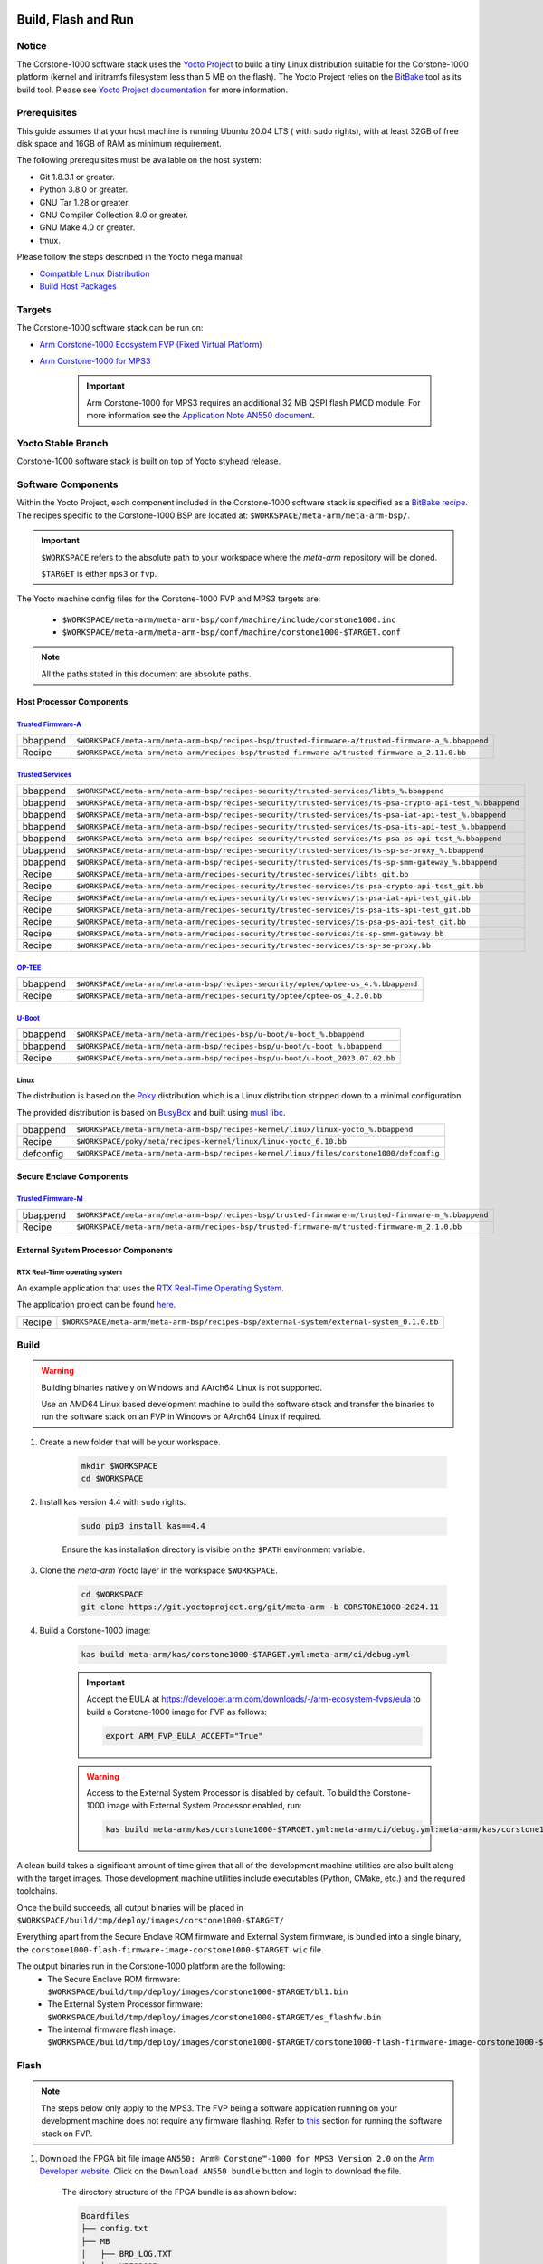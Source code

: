 ..
 # Copyright (c) 2022-2024, Arm Limited.
 #
 # SPDX-License-Identifier: MIT

####################
Build, Flash and Run
####################

Notice
------
The Corstone-1000 software stack uses the `Yocto Project <https://www.yoctoproject.org/>`__ to build
a tiny Linux distribution suitable for the Corstone-1000 platform (kernel and initramfs filesystem less than 5 MB on the flash).
The Yocto Project relies on the `BitBake <https://docs.yoctoproject.org/bitbake.html#bitbake-documentation>`__
tool as its build tool. Please see `Yocto Project documentation <https://docs.yoctoproject.org/>`__
for more information.

Prerequisites
-------------

This guide assumes that your host machine is running Ubuntu 20.04 LTS ( with ``sudo`` rights), with at least
32GB of free disk space and 16GB of RAM as minimum requirement.

The following prerequisites must be available on the host system:

- Git 1.8.3.1 or greater.
- Python 3.8.0 or greater.
- GNU Tar 1.28 or greater.
- GNU Compiler Collection 8.0 or greater.
- GNU Make 4.0 or greater.
- tmux.

Please follow the steps described in the Yocto mega manual:

- `Compatible Linux Distribution <https://docs.yoctoproject.org/singleindex.html#compatible-linux-distribution>`__
- `Build Host Packages <https://docs.yoctoproject.org/singleindex.html#build-host-packages>`__

Targets
-------
The Corstone-1000 software stack can be run on:

- `Arm Corstone-1000 Ecosystem FVP (Fixed Virtual Platform) <https://developer.arm.com/downloads/-/arm-ecosystem-fvps>`__
- `Arm Corstone-1000 for MPS3 <https://developer.arm.com/documentation/dai0550/latest/>`__

    .. important::

        Arm Corstone-1000 for MPS3 requires an additional 32 MB QSPI flash PMOD module. For more information see the `Application Note AN550 document <https://developer.arm.com/documentation/dai0550/latest/>`__.


Yocto Stable Branch
-------------------

Corstone-1000 software stack is built on top of Yocto styhead release.

Software Components
-------------------
Within the Yocto Project, each component included in the Corstone-1000 software stack is specified as
a `BitBake recipe <https://docs.yoctoproject.org/bitbake/2.2/bitbake-user-manual/bitbake-user-manual-intro.html#recipes>`__.
The recipes specific to the Corstone-1000 BSP are located at:
``$WORKSPACE/meta-arm/meta-arm-bsp/``.

.. important::

    ``$WORKSPACE`` refers to the absolute path to your workspace where the `meta-arm` repository will be cloned.

    ``$TARGET`` is either ``mps3`` or ``fvp``.

The Yocto machine config files for the Corstone-1000 FVP and MPS3 targets are:

 - ``$WORKSPACE/meta-arm/meta-arm-bsp/conf/machine/include/corstone1000.inc``
 - ``$WORKSPACE/meta-arm/meta-arm-bsp/conf/machine/corstone1000-$TARGET.conf``

.. note::

    All the paths stated in this document are absolute paths.

*************************
Host Processor Components
*************************

`Trusted Firmware-A <https://git.trustedfirmware.org/TF-A/trusted-firmware-a.git>`__
====================================================================================

+----------+-----------------------------------------------------------------------------------------------------+
| bbappend | ``$WORKSPACE/meta-arm/meta-arm-bsp/recipes-bsp/trusted-firmware-a/trusted-firmware-a_%.bbappend``   |
+----------+-----------------------------------------------------------------------------------------------------+
| Recipe   | ``$WORKSPACE/meta-arm/meta-arm/recipes-bsp/trusted-firmware-a/trusted-firmware-a_2.11.0.bb``        |
+----------+-----------------------------------------------------------------------------------------------------+

`Trusted Services <https://trusted-services.readthedocs.io/en/latest/index.html>`__
====================================================================================

+----------+-----------------------------------------------------------------------------------------------------------+
| bbappend | ``$WORKSPACE/meta-arm/meta-arm-bsp/recipes-security/trusted-services/libts_%.bbappend``                   |
+----------+-----------------------------------------------------------------------------------------------------------+
| bbappend | ``$WORKSPACE/meta-arm/meta-arm-bsp/recipes-security/trusted-services/ts-psa-crypto-api-test_%.bbappend``  |
+----------+-----------------------------------------------------------------------------------------------------------+
| bbappend | ``$WORKSPACE/meta-arm/meta-arm-bsp/recipes-security/trusted-services/ts-psa-iat-api-test_%.bbappend``     |
+----------+-----------------------------------------------------------------------------------------------------------+
| bbappend | ``$WORKSPACE/meta-arm/meta-arm-bsp/recipes-security/trusted-services/ts-psa-its-api-test_%.bbappend``     |
+----------+-----------------------------------------------------------------------------------------------------------+
| bbappend | ``$WORKSPACE/meta-arm/meta-arm-bsp/recipes-security/trusted-services/ts-psa-ps-api-test_%.bbappend``      |
+----------+-----------------------------------------------------------------------------------------------------------+
| bbappend | ``$WORKSPACE/meta-arm/meta-arm-bsp/recipes-security/trusted-services/ts-sp-se-proxy_%.bbappend``          |
+----------+-----------------------------------------------------------------------------------------------------------+
| bbappend | ``$WORKSPACE/meta-arm/meta-arm-bsp/recipes-security/trusted-services/ts-sp-smm-gateway_%.bbappend``       |
+----------+-----------------------------------------------------------------------------------------------------------+
| Recipe   | ``$WORKSPACE/meta-arm/meta-arm/recipes-security/trusted-services/libts_git.bb``                           |
+----------+-----------------------------------------------------------------------------------------------------------+
| Recipe   | ``$WORKSPACE/meta-arm/meta-arm/recipes-security/trusted-services/ts-psa-crypto-api-test_git.bb``          |
+----------+-----------------------------------------------------------------------------------------------------------+
| Recipe   | ``$WORKSPACE/meta-arm/meta-arm/recipes-security/trusted-services/ts-psa-iat-api-test_git.bb``             |
+----------+-----------------------------------------------------------------------------------------------------------+
| Recipe   | ``$WORKSPACE/meta-arm/meta-arm/recipes-security/trusted-services/ts-psa-its-api-test_git.bb``             |
+----------+-----------------------------------------------------------------------------------------------------------+
| Recipe   | ``$WORKSPACE/meta-arm/meta-arm/recipes-security/trusted-services/ts-psa-ps-api-test_git.bb``              |
+----------+-----------------------------------------------------------------------------------------------------------+
| Recipe   | ``$WORKSPACE/meta-arm/meta-arm/recipes-security/trusted-services/ts-sp-smm-gateway.bb``                   |
+----------+-----------------------------------------------------------------------------------------------------------+
| Recipe   | ``$WORKSPACE/meta-arm/meta-arm/recipes-security/trusted-services/ts-sp-se-proxy.bb``                      |
+----------+-----------------------------------------------------------------------------------------------------------+

`OP-TEE <https://git.trustedfirmware.org/OP-TEE/optee_os.git>`__
================================================================

+----------+----------------------------------------------------------------------------------------+
| bbappend | ``$WORKSPACE/meta-arm/meta-arm-bsp/recipes-security/optee/optee-os_4.%.bbappend``      |
+----------+----------------------------------------------------------------------------------------+
| Recipe   | ``$WORKSPACE/meta-arm/meta-arm/recipes-security/optee/optee-os_4.2.0.bb``              |
+----------+----------------------------------------------------------------------------------------+

`U-Boot <https://github.com/u-boot/u-boot.git>`__
=================================================

+----------+--------------------------------------------------------------------------------+
| bbappend | ``$WORKSPACE/meta-arm/meta-arm/recipes-bsp/u-boot/u-boot_%.bbappend``          |
+----------+--------------------------------------------------------------------------------+
| bbappend | ``$WORKSPACE/meta-arm/meta-arm-bsp/recipes-bsp/u-boot/u-boot_%.bbappend``      |
+----------+--------------------------------------------------------------------------------+
| Recipe   | ``$WORKSPACE/meta-arm/meta-arm-bsp/recipes-bsp/u-boot/u-boot_2023.07.02.bb``   |
+----------+--------------------------------------------------------------------------------+

Linux
=====
The distribution is based on the `Poky <https://docs.yoctoproject.org/ref-manual/terms.html#term-Poky>`__
distribution which is a Linux distribution stripped down to a minimal configuration.

The provided distribution is based on `BusyBox <https://www.busybox.net/>`__ and built using `musl libc <https://musl.libc.org/>`__.

+-----------+----------------------------------------------------------------------------------------------+
| bbappend  | ``$WORKSPACE/meta-arm/meta-arm-bsp/recipes-kernel/linux/linux-yocto_%.bbappend``             |
+-----------+----------------------------------------------------------------------------------------------+
| Recipe    | ``$WORKSPACE/poky/meta/recipes-kernel/linux/linux-yocto_6.10.bb``                            |
+-----------+----------------------------------------------------------------------------------------------+
| defconfig | ``$WORKSPACE/meta-arm/meta-arm-bsp/recipes-kernel/linux/files/corstone1000/defconfig``       |
+-----------+----------------------------------------------------------------------------------------------+

*************************
Secure Enclave Components
*************************

`Trusted Firmware-M <https://git.trustedfirmware.org/TF-M/trusted-firmware-m.git>`__
====================================================================================

+----------+-----------------------------------------------------------------------------------------------------+
| bbappend | ``$WORKSPACE/meta-arm/meta-arm-bsp/recipes-bsp/trusted-firmware-m/trusted-firmware-m_%.bbappend``   |
+----------+-----------------------------------------------------------------------------------------------------+
| Recipe   | ``$WORKSPACE/meta-arm/meta-arm/recipes-bsp/trusted-firmware-m/trusted-firmware-m_2.1.0.bb``         |
+----------+-----------------------------------------------------------------------------------------------------+

************************************
External System Processor Components
************************************

RTX Real-Time operating system
==============================

An example application that uses the `RTX Real-Time Operating System <https://developer.arm.com/Tools%20and%20Software/Keil%20MDK/RTX5%20RTOS>`__.

The application project can be found `here <https://git.gitlab.arm.com/arm-reference-solutions/corstone1000/external_system/rtx>`__.

+----------+--------------------------------------------------------------------------------------------+
| Recipe   | ``$WORKSPACE/meta-arm/meta-arm-bsp/recipes-bsp/external-system/external-system_0.1.0.bb``  |
+----------+--------------------------------------------------------------------------------------------+

.. _building-the-software-stack:

Build
-----

.. warning::

  Building binaries natively on Windows and AArch64 Linux is not supported.
  
  Use an AMD64 Linux based development machine to build the software stack and transfer the binaries to run the software stack on an FVP in Windows or AArch64 Linux
  if required.


#. Create a new folder that will be your workspace.

    .. code-block:: console

        mkdir $WORKSPACE
        cd $WORKSPACE

#. Install kas version 4.4 with ``sudo`` rights.

    .. code-block:: console

        sudo pip3 install kas==4.4

    Ensure the kas installation directory is visible on the ``$PATH`` environment variable.

#. Clone the `meta-arm` Yocto layer in the workspace ``$WORKSPACE``.

    .. code-block:: console

        cd $WORKSPACE
        git clone https://git.yoctoproject.org/git/meta-arm -b CORSTONE1000-2024.11

#. Build a Corstone-1000 image:

    .. code-block:: console

        kas build meta-arm/kas/corstone1000-$TARGET.yml:meta-arm/ci/debug.yml

    .. important::

        Accept the EULA at https://developer.arm.com/downloads/-/arm-ecosystem-fvps/eula
        to build a Corstone-1000 image for FVP as follows:

        .. code-block:: console

            export ARM_FVP_EULA_ACCEPT="True"


    .. warning::

        Access to the External System Processor is disabled by default.
        To build the Corstone-1000 image with External System Processor enabled, run:

        .. code-block:: console

            kas build meta-arm/kas/corstone1000-$TARGET.yml:meta-arm/ci/debug.yml:meta-arm/kas/corstone1000-extsys.yml

A clean build takes a significant amount of time given that all of the development machine utilities are also
built along with the target images. Those development machine utilities include executables (Python,
CMake, etc.) and the required toolchains.


Once the build succeeds, all output binaries will be placed in ``$WORKSPACE/build/tmp/deploy/images/corstone1000-$TARGET/``

Everything apart from the Secure Enclave ROM firmware and External System firmware, is bundled into a single binary, the
``corstone1000-flash-firmware-image-corstone1000-$TARGET.wic`` file.

The output binaries run in the Corstone-1000 platform are the following:
 - The Secure Enclave ROM firmware: ``$WORKSPACE/build/tmp/deploy/images/corstone1000-$TARGET/bl1.bin``
 - The External System Processor firmware: ``$WORKSPACE/build/tmp/deploy/images/corstone1000-$TARGET/es_flashfw.bin``
 - The internal firmware flash image: ``$WORKSPACE/build/tmp/deploy/images/corstone1000-$TARGET/corstone1000-flash-firmware-image-corstone1000-$TARGET.wic``

.. _flashing-firmware-images:

Flash
-----

.. note::

    The steps below only apply to the MPS3. The FVP being a software application running on your development
    machine does not require any firmware flashing. Refer to `this <running-software-stack-fvp_>`__
    section for running the software stack on FVP. 

#. Download the FPGA bit file image ``AN550: Arm® Corstone™-1000 for MPS3 Version 2.0``
   on the `Arm Developer website <https://developer.arm.com/tools-and-software/development-boards/fpga-prototyping-boards/download-fpga-images>`__.
   Click on the ``Download AN550 bundle`` button and login to download the file.

    The directory structure of the FPGA bundle is as shown below:

    .. code-block:: console

        Boardfiles
        ├── config.txt
        ├── MB
        │   ├── BRD_LOG.TXT
        │   ├── HBI0309B
        │   │   ├── AN550
        │   │   │   ├── AN550_v2.bit
        │   │   │   ├── an550_v2.txt
        │   │   │   └── images.txt
        │   │   ├── board.txt
        │   │   └── mbb_v210.ebf
        │   └── HBI0309C
        │       ├── AN550
        │       │   ├── AN550_v2.bit
        │       │   ├── an550_v2.txt
        │       │   └── images.txt
        │       ├── board.txt
        │       └── mbb_v210.ebf
        └── SOFTWARE
                ├── an550_st.axf
                ├── bl1.bin
                ├── cs1000.bin
                └── ES0.bin

#. Depending upon the MPS3 board version, you should update the ``images.txt`` file
   (found in the corresponding ``HBI0309x`` folder e.g. ``Boardfiles/MB/HBI0309$BOARD_VERSION/AN550/images.txt``)
   so it points to the images under the ``SOFTWARE`` directory.
   Where ``$BOARD_VERSION`` is a variable containing the board printed on the MPS3 board.

   The ``images.txt`` file compatible with the latest version of the software
   stack can be seen below;

    .. code-block:: console

        ;************************************************
        ;       Preload port mapping                    *
        ;************************************************
        ;  PORT 0 & ADDRESS: 0x00_0000_0000 QSPI Flash (XNVM) (32MB)
        ;  PORT 0 & ADDRESS: 0x00_8000_0000 OCVM (DDR4 2GB)
        ;  PORT 1        Secure Enclave (M0+) ROM (64KB)
        ;  PORT 2        External System 0 (M3) Code RAM (256KB)
        ;  PORT 3        Secure Enclave OTP memory (8KB)
        ;  PORT 4        CVM (4MB)
        ;************************************************

        [IMAGES]
        TOTALIMAGES: 3      ;Number of Images (Max: 32)

        IMAGE0PORT: 1
        IMAGE0ADDRESS: 0x00_0000_0000
        IMAGE0UPDATE: RAM
        IMAGE0FILE: \SOFTWARE\bl1.bin

        IMAGE1PORT: 0
        IMAGE1ADDRESS: 0x00_0000_0000
        IMAGE1UPDATE: AUTOQSPI
        IMAGE1FILE: \SOFTWARE\cs1000.bin

        IMAGE2PORT: 2
        IMAGE2ADDRESS: 0x00_0000_0000
        IMAGE2UPDATE: RAM
        IMAGE2FILE: \SOFTWARE\es0.bin


#. Copy ``bl1.bin`` from ``$WORKSPACE/build/tmp/deploy/images/corstone1000-mps3`` to the ``SOFTWARE`` directory of the FPGA bundle.
#. Copy ``es_flashfw.bin`` from ``$WORKSPACE/build/tmp/deploy/images/corstone1000-mps3`` to the ``SOFTWARE`` directory of the FPGA bundle
   and rename the binary to ``es0.bin``.
#. Copy ``corstone1000-flash-firmware-image-corstone1000-mps3.wic`` from ``$WORKSPACE/build/tmp/deploy/images/corstone1000-mps3`` to the ``SOFTWARE``
   directory of the FPGA bundle and rename the wic image to ``cs1000.bin``.

.. note::
    Renaming of the images is required because the MCC firmware has
    a limit of 8 characters for file name and 3 characters for file extension.

After making all modifications above, copy the FPGA bit file bundle to the board's SDCard and reboot the MPS3.

Run
---

.. _running-software-stack-mps3:

Once the target is turned ON, the Secure Enclave will start to boot, wherein the relevant memory contents of the ``*.wic``
file are copied to their respective memory locations. Firewall policies are enforced
on memories and peripherals before bringing the Host Processor out of reset.

The Host Processor will boot TrustedFirmware-A, OP-TEE, U-Boot and then Linux before presenting a login prompt.

****
MPS3
****

1. Open 4 serial port comms terminals on the host machine.
   Those might be ``ttyUSB0``, ``ttyUSB1``, ``ttyUSB2``, and ``ttyUSB3`` on Linux machines.

  - ``ttyUSB0`` for MCC, OP-TEE and Secure Partition
  - ``ttyUSB1`` for Secure Enclave (Cortex-M0+)
  - ``ttyUSB2`` for Host Processor (Cortex-A35)
  - ``ttyUSB3`` for External System Processor (Cortex-M3)

    The serial ports might be different on Windows machines.

    Run the following commands in separate terminal instances on Linux:

    .. code-block:: console

        sudo picocom -b 115200 /dev/ttyUSB0

    .. code-block:: console

        sudo picocom -b 115200 /dev/ttyUSB1

    .. code-block:: console

        sudo picocom -b 115200 /dev/ttyUSB2
  
    .. code-block:: console

        sudo picocom -b 115200 /dev/ttyUSB3

    .. important::
        Plug a connected Ethernet cable to the MPS3 or it will
        wait for a network connection for a considerable amount of time, printing the following
        on the Host Processor terminal (``ttyUSB2``):

        .. code-block:: console

            Generic PHY 40100000.ethernet-ffffffff:01: attached PHY driver (mii_bus:phy_addr=40100000.ethernet-ffffffff:01, irq=POLL)
            smsc911x 40100000.ethernet eth0: SMSC911x/921x identified at 0xffffffc008e50000, IRQ: 17
            Waiting up to 100 more seconds for network.

2. Once the system boot is completed, you should see console logs on the serial port terminals.
   Once the Host Processor is booted completely, user can login to the shell using ``root`` login.

    .. important::

        The secure flash might be completely filled if the system does not boot and only the Secure Enclave logs (``ttyUSB1``) are visible.

        Clean the secure flash if that is the case following the steps `here <clean-secure-flash_>`__.

.. _running-software-stack-fvp:

***
FVP
***

A Fixed Virtual Platform (FVP) model of the Corstone-1000 platform must be available to run the
Corstone-1000 FVP software image.

A Yocto recipe is provided to download the latest supported FVP version.

The recipe is located at ``$WORKSPACE/meta-arm/meta-arm/recipes-devtools/fvp/fvp-corstone1000.bb``.

The latest FVP version is ``11.23.25`` and is automatically downloaded and installed when using the
``runfvp`` command as detailed below.

.. note::

    .. code-block:: console

        kas shell meta-arm/kas/corstone1000-fvp.yml:meta-arm/ci/debug.yml \
        -c "../meta-arm/scripts/runfvp -- --version"

The FVP can also be manually downloaded from the `Arm Ecosystem FVPs`_ page by navigating
to "Corstone IoT FVPs" section to download the Corstone-1000 platform FVP installer. Follow the
instructions of the installer to setup the FVP.

#. Run the FVP

    .. code-block:: console

        kas shell meta-arm/kas/corstone1000-fvp.yml:meta-arm/ci/debug.yml \
        -c "../meta-arm/scripts/runfvp --terminals=tmux"

    When the script is executed, three terminal instances will be launched:

    - one for the Secure Enclave processing element
    - two for the Host processor processing element.


    .. code-block:: console

        corstone1000-fvp login:

#. Login using the ``root`` username.


Security Issue Reporting
------------------------

To report any security issues identified with Corstone-1000, please send an email to psirt@arm.com.

#####
Tests
#####

.. important::

    All the tests below assume you have already built the software stack at least once
    following the instructions `here <building-the-software-stack_>`__.


.. _clean-secure-flash:

Clean Secure Flash
------------------

.. important::

    The MPS3 secure flash needs to be cleared before running tests.
    This is to erase the flash cleanly and prepare a clean board environment for testing.


#. Clone the `systemready-patch` repository to your $WORKSPACE.

    .. code-block:: console

        cd $WORKSPACE
        git clone https://git.gitlab.arm.com/arm-reference-solutions/systemready-patch.git -b CORSTONE1000-2024.11

#. Copy the secure flash cleaning Git patch file to your copy of `meta-arm`.

    .. code-block:: console

        cp -f systemready-patch/embedded-a/corstone1000/erase_flash/0001-embedded-a-corstone1000-clean-secure-flash.patch meta-arm

#. Apply the Git patch to `meta-arm`.

    .. code-block:: console

        cd meta-arm
        git apply 0001-embedded-a-corstone1000-clean-secure-flash.patch

#. Rebuild the software stack.

    .. code-block:: console

        cd $WORKSPACE
        kas shell meta-arm/kas/corstone1000-mps3.yml:meta-arm/ci/debug.yml
        bitbake -c cleansstate trusted-firmware-m corstone1000-flash-firmware-image
        bitbake -c build corstone1000-flash-firmware-image

#. Replace the ``bl1.bin`` file on the SD card with ``$WORKSPACE/build/tmp/deploy/images/corstone1000-mps3/bl1.bin``.

#. Reboot the board to completely erase the secure flash.

    The following message log from TrustedFirmware-M should be displayed on the Secure Enclave terminal (``ttyUSB1``):

    .. code-block:: console

        !!!SECURE FLASH HAS BEEN CLEANED!!!
        NOW YOU CAN FLASH THE ACTUAL CORSTONE1000 IMAGE
        PLEASE REMOVE THE LATEST ERASE SECURE FLASH PATCH AND BUILD THE IMAGE AGAIN

#. Whilst still in the ``kas`` shell, revert the changes the patch introduced by running the following commands:

    .. code-block:: console

        cd $WORKSPACE/meta-arm
        git reset --hard
        cd ..
        bitbake -c cleansstate trusted-firmware-m corstone1000-flash-firmware-image
        exit

#. Follow the `instructions <building-the-software-stack_>`__ to build a clean software stack and flash the MPS3 with it.

You can proceed with the test instructions in the following section after having done all the above.

SystemReady-IR
--------------

.. important::
    Running the SystemReady-IR tests described below requires USB drives.
    In our testing, not all USB drive models worked well with the MPS3.

    Here are the USB drive models that were stable in our test environment:

        - HP v165w 8 GB USB Flash Drive
        - SanDisk Ultra 32GB Dual USB Flash Drive USB M3.0
        - SanDisk Ultra 16GB Dual USB Flash Drive USB M3.0

Follow the instructions below before running the Architecture Compliance Suite (ACS) tests.


.. _build-efi-system-partition:

*****************************
Build an EFI System Partition
*****************************

A storage with EFI System Partition (ESP) must exist in the system for the UEFI-SCT related tests to pass.

#. Build an ESP partition for your target

    .. code-block:: console

        kas build meta-arm/kas/corstone1000-$TARGET.yml:meta-arm/ci/debug.yml --target corstone1000-esp-image

#. Locate the ``corstone1000-esp-image-corstone1000-$TARGET.wic`` build artefact
   in ``$WORKSPACE/build/tmp/deploy/images/corstone1000-$TARGET/`` 

****************************
Use the EFI System Partition
****************************

.. _use-efi-system-partition-mps3:

MPS3
====

#. Connect a USB drive to your development machine.

#. Run the following command on your development machine to discover which device is your USB drive:

    .. code-block:: console

        lsblk

    The remaining steps assume the USB drive is ``/dev/sdb``.

    .. warning::

        Do not mistake your development machine hard drive with the USB drive.

#. Copy the ESP to the USB drive by running the following command:

    .. code-block:: console

        sudo dd \
        if=$WORKSPACE/build/tmp/deploy/images/corstone1000-mps3/corstone1000-esp-image-corstone1000-mps3.wic \
        of=/dev/sdb \
        iflag=direct oflag=direct status=progress bs=512; sync;

#. Plug the USB drive to the MPS3.


.. _use-efi-system-partition-fvp:

FVP
===

The ESP disk image will automatically be used by the Corstone-1000 FVP as the 2nd MMC card image.
It will be used when the SystemReady-IR tests is performed on the FVP in the later section.


****************************
Run SystemReady-IR ACS Tests
****************************

ACS is used to ensure architectural compliance across different implementations of the architecture.
Arm Enterprise ACS includes a set of examples of the invariant behaviors that are provided by a
set of specifications for enterprise systems (i.e. SBSA, SBBR, etc.).
Implementers can verify if these behaviors have been interpreted correctly.

The following test suites and bootable applications are under the ``BOOT`` partition of the ACS image:

 * SCT
 * FWTS
 * BSA UEFI
 * BSA linux
 * GRUB
 * UEFI manual capsule application

See the directory structure of the ACS image ``BOOT`` partition below:

.. code-block:: console

    ├── EFI
    │   └── BOOT
    │       ├── app
    │       ├── bbr
    │       ├── bootaa64.efi
    │       ├── bsa
    │       ├── debug
    │       ├── Shell.efi
    │       └── startup.nsh
    ├── grub
    ├── grub.cfg
    ├── Image
    ├── ramdisk-busybox.img
    └── acs_results

The ``BOOT`` partition is also used to store test results in the ``acs_results`` folder.

.. important::

    Ensure that the ``acs_results`` folder is empty before starting the test.


This sections below describe how to build and run ACS tests on Corstone-1000.

.. _mps3-instructions-for-acs-image:


#. On your host development machine, clone the `Arm SystemReady ACS repository <https://github.com/ARM-software/arm-systemready/>`_.

    .. code-block:: console

        cd $WORKSPACE
        git clone https://github.com/ARM-software/arm-systemready.git

    This repository contains the infrastructure to build the ACS and the bootable prebuilt images to be used for the
    certifications of SystemReady-IR.

#. Find the pre-built ACS live image in ``$WORKSPACE/arm-systemready/IR/prebuilt_images/v23.09_2.1.0/ir-acs-live-image-generic-arm64.wic.xz``.

    .. note::

        This prebuilt ACS image includes v5.13 kernel, which does not provide
        USB driver support for Corstone-1000. The ACS image with a newer kernel version
        and full USB support for Corstone-1000 will be available in the repository with the next
        SystemReady release.

#. Decompress the pre-built ACS live image.

    .. code-block:: console

        cd $WORKSPACE/arm-systemready/IR/prebuilt_images/v23.09_2.1.0
        unxz ir-acs-live-image-generic-arm64.wic.xz

MPS3
====

#. Connect a USB drive (other than the one used for the ESP) to the host development machine.

#. Run the following command to discover which device is your USB drive:

    .. code-block:: console

        lsblk

    The remaining steps assume the USB drive is ``/dev/sdc``.

    .. warning::

        Do not mistake your development machine hard drive with the USB drive.

#. Copy the ACS image to the USB drive by running the following commands:

    .. code-block:: console

        cd $WORKSPACE/arm-systemready/IR/prebuilt_images/v23.09_2.1.0
        sudo dd if=ir-acs-live-image-generic-arm64.wic of=/dev/sdc iflag=direct oflag=direct bs=1M status=progress; sync

#. Plug the USB drive to the MPS3. At this point you should have both the USB drive with the ESP and the USB drive with the ACS image plugged to the MPS3.

#. Reboot the MPS3.

The MPS3 will reset multiple times during the test, and it might take approximately 24 to 36 hours to finish the test.

.. important::

    Unplug the ESP USB drive from the MPS3 if it is preventing GRUB
    from finding the bootable partition. Leave only the ACS image USB drive
    plugged in to run the ACS tests.

    The ESP USB drive can be plugged in again after
    selecting the `Linux Boot` option in the GRUB menu at the end of the ACS tests.

.. warning::

    A timeout issue has been observed while booting Linux during the ACS tests, causing the system to boot into emergency mode.
    Booting Linux is necessary to run certain tests, such as `dt-validation`.
    The following workaround is required to enable Linux to boot properly and perform all Linux-based tests:

    #. Press Enter at the Linux prompt.
    #. Open the file `/etc/systemd/system.conf` and set `DefaultDeviceTimeoutSec=infinity`.
    #. Reboot the platform using the `reboot` command.
    #. Select the `Linux Boot` option from the GRUB menu.
    #. Allow Linux to boot and run the remaining ACS tests until completion.

.. _fvp-instructions-for-acs-image:

FVP
===


Run the commands below to run the ACS test on FVP using the built firmware image and the pre-built ACS image identified above:

.. code-block:: console

    cd $WORKSPACE
    tmux
    ./meta-arm/scripts/runfvp \
    --terminals=tmux \
    ./build/tmp/deploy/images/corstone1000-fvp/corstone1000-flash-firmware-image-corstone1000-fvp.fvpconf \
    -- -C board.msd_mmc.p_mmc_file=$WORKSPACE/arm-systemready/IR/prebuilt_images/v23.09_2.1.0/ir-acs-live-image-generic-arm64.wic


.. note::
    The FVP will reset multiple times during the test.
    The ACS tests might take up to 1 day to complete when run on FVP.

The message `ACS run is completed` will be displayed on the FVP host terminal when the test runs to completion.
You will be prompted to press the Enter key to access the Linux prompt.


Test Sequence and Results
=========================

U-Boot should be able to boot the GRUB bootloader from the first partition.

If GRUB is not interrupted, the tests are executed automatically in the following order:

 - SCT
 - UEFI BSA
 - FWTS

The results can be fetched from the `acs_results` folder in the ``BOOT`` partition of the USB drive (for MPS3) or SD Card (for FVP).

.. note::

    Access the `acs_results` folder in FVP by running the following commands:

    .. code-block:: console

        sudo mkdir /mnt/test
        sudo mount -o rw,offset=1048576 \
        $WORKSPACE/arm-systemready/IR/prebuilt_images/v23.09_2.1.0/ir-acs-live-image-generic-arm64.wic \
        /mnt/test

#####################################################

Capsule Update
--------------

The following section describes the steps to update the firmware using Capsule Update
as the Corstone-1000 supports UEFI.

The firmware update process is tested with an invalid capsule (negative capsule update test)
and with a valid capsule (positive capsule update test) to validate the robustness and
error-handling capabilities of the firmware update mechanism.

During the positive capsule update test, the Corstone-1000 is given a valid capsule, which it successfully applies, boots up and then reaches the Linux command prompt.

During the negative capsule update test, the Corstone-1000 is given an outdated capsule with a lower version number,
which is expected to be rejected due to its outdated status, thereby retaining the previous firmware.

Two different capsules (one for each test) are therefore needed to perform the tests.


*****************
Generate Capsules
*****************

U-Boot's ``mkeficapsule`` tool is used to generate capsules. It is built automatically for the host machine during the firmware image building process.
The tool can be found in the ``$WORKSPACE/build/tmp/sysroots-components/x86_64/u-boot-tools-native/usr/bin/mkeficapsule`` directory.

``mkeficapsule`` uses a no-partition image which is created when performing a clean firmware build.
The no-partition image can be found in the ``$WORKSPACE/build/tmp/deploy/images/corstone1000-$TARGET/corstone1000-$TARGET_image.nopt`` directory.

The capsule's default metadata passed can be found in the ``$WORKSPACE/meta-arm/meta-arm-bsp/recipes-bsp/images/corstone1000-flash-firmware-image.bb``
and ``$WORKSPACE/meta-arm/kas/corstone1000-image-configuration.yml`` files.

Valid Capsule
=============

An automatically generated capsule can be found in ``$WORKSPACE/build/tmp/deploy/images/corstone1000-$TARGET/corstone1000-$TARGET-v6.uefi.capsule`` after running a firmware build.

The default metadata values are assumed to be correct to generate a valid capsule.

This capsule will be used for the positive capsule update test.

Invalid Capsule
===============

Generate another capsule with ``fw-version`` metadata set to a lower version than the valid capsule.
The example below assumes the valid capsule has a default firmware version of 6, and therefore creates an invalid capsule with firmware version 5.


Run the following commands to generate an invalid capsule with a ``fw-version`` of ``5``:

.. code-block:: console

   cd $WORKSPACE

   ./build/tmp/sysroots-components/x86_64/u-boot-tools-native/usr/bin/mkeficapsule \
   --monotonic-count 1 \
   --private-key build/tmp/deploy/images/corstone1000-$TARGET/corstone1000_capsule_key.key \
   --certificate build/tmp/deploy/images/corstone1000-$TARGET/corstone1000_capsule_cert.crt \
   --index 1 \
   --guid $TARGET_GUID \
   --fw-version 5 build/tmp/deploy/images/corstone1000-$TARGET/corstone1000-$TARGET_image.nopt \
   corstone1000-$TARGET-v5.uefi.capsule


.. important::

    ``$TARGET_GUID`` is different depending on whether the capsule is built for the ``fvp`` or ``mps3`` ``$TARGET``.

    - ``fvp`` ``$TARGET_GUID`` is ``989f3a4e-46e0-4cd0-9877-a25c70c01329``
    - ``mps3`` ``$TARGET_GUID`` is ``df1865d1-90fb-4d59-9c38-c9f2c1bba8cc``

The invalid capsule will be located in the ``$WORKSPACE`` directory.

***************************
Transfer Capsules to Target
***************************

The capsule delivery process described below is the direct method (usage of capsules from the ACS image)
as opposed to the on-disk method (delivery of capsules using a file on a mass storage device).

MPS3
====

#. Prepare a USB drive as explained in `this <mps3-instructions-for-acs-image_>`_ section.

#. Copy the capsule file to the root directory of the ``BOOT`` partition in the USB drive.

  .. code-block:: console

    sudo cp $CAPSULES_PATH/corstone1000-mps3-v6.uefi.capsule $ACS_IMAGE_USB_DRIVE_PATH/BOOT/
    sudo cp $CAPSULES_PATH/corstone1000-mps3-v5.uefi.capsule $ACS_IMAGE_USB_DRIVE_PATH/BOOT/
    sync

.. important::

    Since we are using the direct Capsule Update method, the capsule files should not be placed in
    the ``EFI/UpdateCapsule`` directory, as this might inadvertently trigger the on-disk update method.

FVP
===

#. Download and extract the ACS image `as described for the MPS3 <mps3-instructions-for-acs-image_>`_.
   The ACS image extraction location will be referred below as ``$ACS_IMAGE_PATH``.

    .. note::

      Creating a USB drive with the ACS image is not required as the image will be mounted with the steps below.

#. Find the first partition's offset of the ``ir-acs-live-image-generic-arm64.wic`` image using the ``fdisk`` tool.
   The partition table can be listed using:

    .. code-block:: console

        fdisk -lu $ACS_IMAGE_PATH/ir-acs-live-image-generic-arm64.wic
        Device                                                 Start     End Sectors  Size Type
        $ACS_IMAGE_PATH/ir-acs-live-image-generic-arm64.wic1    2048  309247  307200  150M Microsoft basic data
        $ACS_IMAGE_PATH/ir-acs-live-image-generic-arm64.wic2  309248 1343339 1034092  505M Linux filesystem


    Given that the first partition starts at sector 2048 and each sector is 512 bytes in size,
    the first partition is at offset 1048576 (2048 x 512).

#. Mount the ``ir-acs-live-image-generic-arm64.wic`` image using the previously calculated offset:

    .. code-block:: console

        sudo mkdir /mnt/ir-acs-live-image-generic-arm64
        sudo mount -o rw,offset=<first_partition_offset> $ACS_IMAGE_PATH/ir-acs-live-image-generic-arm64.wic  /mnt/ir-acs-live-image-generic-arm64

#. Copy the capsules:

    .. code-block:: console

        sudo cp $CAPSULES_PATH/corstone1000-fvp-v6.uefi.capsule /mnt/ir-acs-live-image-generic-arm64/
        sudo cp $CAPSULES_PATH/corstone1000-fvp-v5.uefi.capsule /mnt/ir-acs-live-image-generic-arm64/
        sync

#. Unmount the IR image:

    .. code-block:: console

        sudo umount /mnt/ir-acs-live-image-generic-arm64

************************
Run Capsule Update Tests
************************

The valid capsule (``corstone1000-$TARGET-v6.uefi.capsule``) will be used first to run the positive capsule update test.
This will be followed by using the invalid capsule (``corstone1000-$TARGET-v5.uefi.capsule``) to run the negative capsule update test.

.. important::

    This sequence order must be respected as the invalid capsule has a firmware version lower than the firmware version in the valid capsule.
    The negative capsule update test effectively tests that firmware rollback is not permitted.


.. _positive-capsule-update-test:

Positive Capsule Update Test
============================

#. Run Corstone-1000 with the ACS image containing the two capsule files:

    - MPS3:

      #. Plug the prepared USB drive which has the IR prebuilt image and two capsules to the MPS3.
      #. Power cycle the MPS3.

    - FVP:

      #. Run the FVP with the IR prebuilt image which now also contains the two capsules:

      .. code-block:: console

        kas shell meta-arm/kas/corstone1000-fvp.yml:meta-arm/ci/debug.yml \
        -c "../meta-arm/scripts/runfvp --terminals=tmux \
        -- -C board.msd_mmc.p_mmc_file=$ACS_IMAGE_PATH/ir-acs-live-image-generic-arm64.wic"

      .. warning::

          ``$ACS_IMAGE_PATH`` must be an absolute path. Ensure there are no spaces before or after of ``=`` of the ``-C board.msd_mmc.p_mmc_file`` option.


#. Wait until U-Boot loads EFI from the ACS image and interrupt the EFI shell by pressing the ``Escape`` key when the following prompt is displayed on the Host Processor terminal (``ttyUSB2``).

    .. code-block:: console

        Press ESC in 4 seconds to skip startup.nsh or any other key to continue.

#. Access the content of the first file system (``File System 0``) where we copied the capsule files by running the following command:

    .. code-block:: console

        FS0:

#. Run the ``CapsuleApp`` application with the valid capsule file:

    - MPS3:

        .. code-block:: console

            EFI/BOOT/app/CapsuleApp.efi EFI/BOOT/corstone1000-mps3-v6.uefi.capsule

    - FVP:

        .. code-block:: console

            EFI/BOOT/app/CapsuleApp.efi corstone1000-fvp-v6.uefi.capsule

    The capsule update will be started.

    .. note::
        The capsule update takes about 8 minutes to complete on MPS3 and between 15-30 minutes on FVP.

        The Corstone-1000 will reset after successfully applying the capsule.

    
    The software stack copies the capsule content to the external flash, which is shared between the Secure Enclave and the Host Processor
    before rebooting the system.

    After the first reboot, TrustedFirmware-M should apply the valid capsule and display the following log on the Secure Enclave terminal (``ttyUSB1``)
    before rebooting the system a second time:

    .. code-block:: console

      ...
      SysTick_Handler: counted = 10, expiring on = 360
      SysTick_Handler: counted = 20, expiring on = 360
      SysTick_Handler: counted = 30, expiring on = 360
      ...
      metadata_write: success: active = 1, previous = 0
      flash_full_capsule: exit
      corstone1000_fwu_flash_image: exit: ret = 0
      ...

    The above log snippet indicates that the new capsule image is successfully applied, and the board is booting with the external flash's Bank-1.

    After a second reboot, the following log should be displayed on on the Secure Enclave terminal (``ttyUSB1``):

    .. code-block:: console

      ...
      fmp_set_image_info:133 Enter
      FMP image update: image id = 0
      FMP image update: status = 0version=6 last_attempt_version=6.
      fmp_set_image_info:157 Exit.
      corstone1000_fwu_host_ack: exit: ret = 0
      ...

#. Interrupt the U-Boot shell.

    .. code-block:: console

        Hit any key to stop autoboot:

#. Run the following commands in order to run the Corstone-1000 Linux kernel.

    .. note::
        Otherwise, the execution ends up in the ACS live image.

    .. code-block:: console

        $ unzip $kernel_addr 0x90000000
        $ loadm 0x90000000 $kernel_addr_r $filesize
        $ bootefi $kernel_addr_r $fdtcontroladdr


#. After the system fully boots, read the EFI System Resource Table (ESRT) to verify that the firmware version matches the version of the capsule applied.

  .. code-block:: console

    # cd /sys/firmware/efi/esrt/entries/entry0
    # cat *

    0x0                                      # capsule_flags
    989f3a4e-46e0-4cd0-9877-a25c70c01329     # fw_class
    0                                        # fw_type
    6                                        # fw_version
    0                                        # last_attempt_status
    6                                        # last_attempt_version
    0                                        # lowest_supported_fw_ver

  See the `UEFI documentation <https://uefi.org/specs/UEFI/2.10/23_Firmware_Update_and_Reporting.html#id29>`__ for more information on the significance of the table fields.

.. warning::

    Do not terminate FVP between the positive and negative capsule update tests.

Negative Capsule Update Test
============================

.. important::

  The `positive capsule update test <positive-capsule-update-test_>`__ must be run before running the negative capsule update test.

#. After running the positive capsule update test, reboot the system by typing the following command on the Host Processor terminal (``ttyUSB2``):

    .. code-block:: console

        reboot

#. Wait until U-Boot loads EFI from the ACS image and interrupt the EFI shell by pressing the ``Escape`` key when the following prompt is displayed on the Host Processor terminal (``ttyUSB2``).

    .. code-block:: console

        Press ESC in 4 seconds to skip startup.nsh or any other key to continue.

#. Access the content of the first file system (``File System 0``) where we copied the capsule files by running the following command:

    .. code-block:: console

        FS0:

#. Run the ``CapsuleApp`` application with the invalid capsule file:

    - MPS3:

        .. code-block:: console

            EFI/BOOT/app/CapsuleApp.efi EFI/BOOT/corstone1000-mps3-v5.uefi.capsule

    - FVP:

        .. code-block:: console

            EFI/BOOT/app/CapsuleApp.efi corstone1000-fvp-v5.uefi.capsule


#. TrustedFirmware-M should reject the capsule due to having a lower firmware version and display the following log on the Secure Enclave terminal (``ttyUSB1``):

    .. code-block:: console

      ...
        uefi_capsule_retrieve_images: image 0 at 0xa0000070, size=15654928
        uefi_capsule_retrieve_images: exit
        flash_full_capsule: enter: image = 0x0xa0000070, size = 7764541, version = 5
        ERROR: flash_full_capsule: version error
        private_metadata_write: enter: boot_index = 1
        private_metadata_write: success
        fmp_set_image_info:133 Enter
        FMP image update: image id = 0
        FMP image update: status = 1version=6 last_attempt_version=5.
        fmp_set_image_info:157 Exit.
        corstone1000_fwu_flash_image: exit: ret = -1
        fmp_get_image_info:232 Enter
        pack_image_info:207 ImageInfo size = 105, ImageName size = 34, ImageVersionName
        size = 36
        fmp_get_image_info:236 Exit
      ...

    The Secure Enclave tries to load the new image a predetermined number of times
    if the capsule passes initial verification but fails verifications performed during
    boot time.

      .. code-block:: console

        ...
        metadata_write: success: active = 0, previous = 1
        fwu_select_previous: in regular state by choosing previous active bank
        ...

    The Secure Enclave eventually reverts back to the previously running image.

#. Reboot manually:

    .. code-block:: console

        Shell> reset

#. Interrupt the U-Boot shell.

    .. code-block:: console

        Hit any key to stop autoboot:

#. Run the following commands in order to run the Corstone-1000 Linux kernel.

    .. note::
        Otherwise, the execution ends up in the ACS live image.

    .. code-block:: console

        $ unzip $kernel_addr 0x90000000
        $ loadm 0x90000000 $kernel_addr_r $filesize
        $ bootefi $kernel_addr_r $fdtcontroladdr

#. After the system fully boots, read the ESRT to verify the firmware version does not match what is on the invalid capsule.

    .. code-block:: console

      # cd /sys/firmware/efi/esrt/entries/entry0
      # cat *

      0x0                                      # capsule_flags
      989f3a4e-46e0-4cd0-9877-a25c70c01329     # fw_class
      0                                        # fw_type
      6                                        # fw_version
      1                                        # last_attempt_status
      5                                        # last_attempt_version
      0                                        # lowest_supported_fw_ver



Linux Distributions
-------------------

This sections describes the steps to install major Linux distributions to the Corstone-1000 Host Processor.

The Linux distributions to be installed are:

 - `Debian <https://www.debian.org/>`__
 - `openSUSE <https://www.opensuse.org/>`__

Follow the instructions below to install the Linux distributions to the Corstone-1000 software stack.

**************************
Prepare Installation Media
**************************

The media containing the bootable files required to start the installation process needs to be prepared.

Follow the instructions below to create the installation media.

#. Using your development machine, download one of following Linux distribution images:

    - `Debian installer image <https://cdimage.debian.org/mirror/cdimage/archive/12.7.0/arm64/iso-dvd/>`__
    - `OpenSUSE Tumbleweed installer image <http://download.opensuse.org/ports/aarch64/tumbleweed/iso/>`__ 

    .. note::
        
        For openSUSE Tumbleweed, search for an ISO file with the format: ``openSUSE-Tumbleweed-DVD-aarch64-Snapshot$DATE-Media.iso``.
        
        ``openSUSE-Tumbleweed-DVD-aarch64-Snapshot20240516-Media.iso`` was used during development.

    The location of the ISO file on the development machine will be referred to as ``$DISTRO_INSTALLER_ISO_PATH``.

#. Create the installation media which will contain the necessary files to install the operation system.

    - MPS3:

        #. Plug a blank USB drive formatted with FAT32, ensuring it has a minimum capacity of 4GB, to the development machine.

        #. Run the following command to discover which device is your USB drive:

            .. code-block:: console

                lsblk

            The remaining steps assume the USB drive is ``/dev/sdb``.

            .. warning::

                Do not mistake your development machine hard drive with the USB drive.

        #. Write one of the distribution installer ISO file to the USB drive.

            .. code-block:: console

                sudo dd if=$DISTRO_INSTALLER_ISO_PATH of=/dev/sdb iflag=direct oflag=direct status=progress bs=1M; sync;

    - FVP:

        The distribution installer ISO file does not need to be burnt to a USB drive.
        It will be used as is when starting the FVP install the distribution.

********************
Prepare System Drive
********************

A system (or boot) drive, to store all the operating system files and used to boot the distribution, is required as
Corstone-1000 on-board non-volatile storage size is insufficient for installing the distributions.

    - MPS3:
        #. Find another blank USB drive formatted with FAT32 with a minimum capacity of 4GB.
        #. Do not yet connect this blank USB drive to the MPS3. It will be used as the primary drive to boot the distribution.

    - FVP:
        #. Create an 10 GB GUID Partition Table (GPT) formatted MultiMediaCard (MMC) image.

            .. code-block:: console

                dd if=/dev/zero of=$WORKSPACE/fvp_distro_system_drive.img \
                bs=1 count=0 seek=10G; sync; \
                parted -s fvp_distro_system_drive.img mklabel gpt
    
        #. This MMC image will be used as the primary drive to boot the distribution.


************
Installation
************

MPS3
====

#. Connect the installation media, which contains the installer for the desired distribution, to the MPS3.
#. Open a serial port terminal interface to ``/dev/ttyUSB0`` in one terminal window on your development machine.

    .. code-block:: console

        sudo picocom -b 115200 /dev/ttyUSB0

#. Open a serial port terminal interface to ``/dev/ttyUSB2`` in another terminal window on your development machine.

    .. code-block:: console

        sudo picocom -b 115200 /dev/ttyUSB2

#. When the installation screen is displayed on ``ttyUSB2``, plug in the (still empty) system drive to the MPS3.
#. Start the distribution installation process.

    .. note::

        Reboot the MPS3 with both USB drives (installation media and empty system drive) connected to it if the distribution installer does not start.

.. note::

    Due to the performance limitation, the distribution installation process can take up to 24 hours to complete.

FVP
===
#. Start the FVP with the system drive as the primary drive and the distro ISO file as the secondary drive.

    .. code-block:: console

        kas shell meta-arm/kas/corstone1000-fvp.yml:meta-arm/ci/debug.yml \
        -c "../meta-arm/scripts/runfvp --terminals=tmux -- \
        -C board.msd_mmc.p_mmc_file=$WORKSPACE/fvp_distro_system_drive.img \
        -C board.msd_mmc_2.p_mmc_file=$DISTRO_INSTALLER_ISO_PATH"

    The Linux distribution will be installed on ``fvp_distro_system_drive.img``.


Debian Installation Extra Steps
===============================

Debian installation may need some extra steps, that are indicated below:

#. Answer ``Yes`` to the question ``Force grub installation to the EFI removable media path?``.

    If the GRUB installation fails, these are the steps to follow on the subsequent
    popups:

    #. Select ``Continue``, then ``Continue`` again on the next popup.

    #. Scroll down and select ``Execute a shell``.

    #. Select ``Continue``.

    #. Enter the following command:

        .. code-block:: console

            in-target grub-install --no-nvram --force-extra-removable

    #. Enter the following command:

        .. code-block:: console

            in-target update-grub
    
    #. Enter the following command:

        .. code-block:: console

            exit

    #. Select ``Continue without boot loader``, then select ``Continue`` on the next popup.

    #. At this stage, the installation should proceed as normal.

#. Answer ``No`` to the question ``Update NVRAM variables to automatically boot into Debian?``.


*****************
Boot Distribution
*****************

- MPS3

    #. Once the installation is complete, unplug the installation media.
    #. Perform a cold boot of the MPS3.

- FVP

    The target should automatically boot into the installed operating system image.

    Stop the FVP and run the command below to simulate a cold boot:

    .. code-block:: console

        kas shell meta-arm/kas/corstone1000-fvp.yml:meta-arm/ci/debug.yml \
        -c "../meta-arm/scripts/runfvp --terminals=tmux -- \
        -C board.msd_mmc.p_mmc_file=$WORKSPACE/fvp_distro_system_drive.img"

    .. warning::

        To manually enter recovery mode, once the FVP begins booting, you can quickly
        change the boot option in GRUB, to boot into recovery mode. This option will disappear
        quickly, so it is best to preempt it.

        Select ``Advanced Options for <OS>`` and then ``<OS> (recovery mode)``.


The target will then enter recovery mode, from which the user can access a shell
after entering the password for the ``root`` user.


Timeout Optimizations
=====================

.. important::

    Operating system timeouts are inconsistent across systems.
    Skip this section if the system boots to Debian or OpenSUSE without any issue.

Make the system modification below whilst in recovery mode to increase timeouts and boot to the installed distribution.

#. Remove the timeout limit for device operations.

    - Debian
        .. code-block:: console

            vi /etc/systemd/system.conf
            DefaultDeviceTimeoutSec=infinity

    - openSUSE
        .. code-block:: console

            vi /usr/lib/systemd/system.conf
            DefaultDeviceTimeoutSec=infinity

        .. warning::

            As modifying ``system.conf`` in ``/usr/lib/systemd/`` is not working as it is getting overwritten,
            copy ``system.conf`` from ``/usr/lib/systemd/`` to ``/etc/systemd/system.conf.d/`` after the above edit.

#. Set the maximum time that the system will wait for a user to successfully log in before timing out to 180 seconds.

    - Debian
        .. code-block:: console

            vi /etc/login.defs
            LOGIN_TIMEOUT   180

    - openSUSE
        .. code-block:: console

            vi /usr/etc/login.defs
            LOGIN_TIMEOUT   180

#. Ensure the changes are applied by run the command below.

    .. code-block:: console

        systemctl daemon-reload

#. Perform a cold boot of the target.

Log into the Distribution
=========================

Login with the ``root`` username and its corresponding password (set during installation)
at the distribution login prompt after booting. See an illustration for Debian below:

.. code-block:: console

    debian login:


UEFI Secure Boot
----------------

The UEFI Secure Boot test is designed to verify the integrity and authenticity of the system’s boot process.
This test ensures that only trusted, signed images are executed, thereby preventing unauthorized or malicious code from running.
A successful test confirms that the signed image executes correctly, while any unsigned image is blocked from running.


**********************************************
Generate Keys, Signed Image and Unsigned Image
**********************************************

#. Build an EFI System Partition as described `here <build-efi-system-partition_>`__.

#. Clone the `systemready-patch` repository to your workspace.

    .. code-block:: console

        cd $WORKSPACE

        git clone https://git.gitlab.arm.com/arm-reference-solutions/systemready-patch.git \
        -b CORSTONE1000-2024.11

#. Set the current working directory to build directory's subdirectory containing the software stack build images.

    .. code-block:: console

        cd $WORKSPACE/build/tmp/deploy/images/corstone1000-$TARGET/

#. Run the image signing script (without changing the current working directory).

    .. code-block:: console

        ./$WORKSPACE/systemready-patch/embedded-a/corstone1000/secureboot/create_keys_and_sign.sh \
        -d $TARGET \
        -v $CERTIFICATE_VALIDITY_DURATION_IN_DAYS

    .. important::

        The `efitools <https://github.com/vathpela/efitools/>`__  package is required to execute the script.

    .. note::

        Consult the image signing script help message (``-h``) for more information about other optional arguments.

        The script is interactive and contains commands that require ``sudo`` level permissions.


The keys, signed kernel image, and unsigned kernel image will be copied to the exisiting ESP image.
The modified ESP image can be found at ``$WORKSPACE/build/tmp/deploy/images/corstone1000-$TARGET/corstone1000-esp-image-corstone1000-$TARGET.wic``.


****************************
Run Unsigned Image Boot Test
****************************

.. _unsigned-image-boot-test-fvp:

FVP
===

#. Follow the instructions `here <use-efi-system-partition-fvp_>`__ to use the ESP.

#. Run the software stack as described `here <running-software-stack-fvp_>`__.

#. On the Host Processor terminal host side, stop the execution of U-Boot when prompted to do so with the message ``Press any key to stop``.

    .. warning::

        There is a timeout of 3 seconds to stop the execution at the U-Boot prompt.

    The U-Boot console prompt looks as follows:
   
    .. code-block:: console
   
        corstone1000#


    .. important::
    
        The rest of the instructions below will be executed on the U-Boot terminal.

#. On the U-Boot console, set the current MMC device.

    .. code-block:: console

        corstone1000# mmc dev 1

#. Enroll the four UEFI secure boot authenticated variables.

    .. code-block:: console

        corstone1000# \
        load mmc 1:1 $loadaddr corstone1000_secureboot_keys/PK.auth && setenv -e -nv -bs -rt -at -i $loadaddr:$filesize PK; \
        load mmc 1:1 $loadaddr corstone1000_secureboot_keys/KEK.auth && setenv -e -nv -bs -rt -at -i $loadaddr:$filesize KEK; \
        load mmc 1:1 $loadaddr corstone1000_secureboot_keys/db.auth && setenv -e -nv -bs -rt -at -i $loadaddr:$filesize db; \
        load mmc 1:1 $loadaddr corstone1000_secureboot_keys/dbx.auth && setenv -e -nv -bs -rt -at -i $loadaddr:$filesize dbx

#. Attempt to Load the unsigned kernel image.

    .. code-block:: console

        corstone1000# \
        load mmc 1:1 $loadaddr corstone1000_secureboot_fvp_images/Image_fvp; \
        loadm $loadaddr $kernel_addr_r $filesize; \
        bootefi $kernel_addr_r $fdtcontroladdr

        Booting /MemoryMapped(0x0,0x88200000,0x236aa00)
        Image not authenticated
        Loading image failed

The unsigned Linux kernel image should not be loaded.

.. _unsigned-image-boot-test-mps3:

MPS3
====

#. Follow the instructions `here <use-efi-system-partition-mps3_>`__ to use the ESP.

#. Perform a cold boot of the MPS3.

#. On the Host Processor terminal host side, stop the execution of U-Boot when prompted to do so with the message ``Press any key to stop``.

    .. warning::

        There is a timeout of 3 seconds to stop the execution at the U-Boot prompt.

    The U-Boot console prompt looks as follows:
   
    .. code-block:: console
   
        corstone1000#

    .. important::
    
        The rest of the instructions below will be executed on the U-Boot terminal.

#. On the U-Boot console, reset USB.

    .. code-block:: console

        corstone1000# usb reset
        resetting USB...
        Bus usb@40200000: isp1763 bus width: 16, oc: not available
        USB ISP 1763 HW rev. 32 started
        scanning bus usb@40200000 for devices... port 1 high speed
        3 USB Device(s) found
                scanning usb for storage devices... 1 Storage Device(s) found

    .. note::

        Occasionally, the USB reset may fail to detect the USB device. It is advisable to rerun the USB reset command.

#. Select the first USB device, which should be the USB drive containing the ESP.

    .. code-block:: console

        corstone1000# usb dev 0

#. Enroll the four UEFI secure boot authenticated variables.

    .. code-block:: console

        corstone1000# \
        load usb 0 $loadaddr corstone1000_secureboot_keys/PK.auth && setenv -e -nv -bs -rt -at -i $loadaddr:$filesize PK; \
        load usb 0 $loadaddr corstone1000_secureboot_keys/KEK.auth && setenv -e -nv -bs -rt -at -i $loadaddr:$filesize KEK; \
        load usb 0 $loadaddr corstone1000_secureboot_keys/db.auth && setenv -e -nv -bs -rt -at -i $loadaddr:$filesize db; \
        load usb 0 $loadaddr corstone1000_secureboot_keys/dbx.auth && setenv -e -nv -bs -rt -at -i $loadaddr:$filesize dbx

#. Attempt to Load the unsigned kernel image.

    .. code-block:: console

        corstone1000# \
        load usb 0 $loadaddr corstone1000_secureboot_mps3_images/Image_mps3
        loadm $loadaddr $kernel_addr_r $filesize
        bootefi $kernel_addr_r $fdtcontroladdr

        Booting /MemoryMapped(0x0,0x88200000,0x236aa00)
        Image not authenticated
        Loading image failed

The unsigned Linux kernel image should not be loaded.

**************************
Run Signed Image Boot Test
**************************

FVP
===

.. important::

    You must first perform the `Unsigned Image Boot Test <unsigned-image-boot-test-fvp_>`__.

Load the signed kernel image.

.. code-block:: console

    corstone1000# \
    load mmc 1:1 $loadaddr corstone1000_secureboot_fvp_images/Image_fvp.signed; \
    loadm $loadaddr $kernel_addr_r $filesize; \
    bootefi $kernel_addr_r $fdtcontroladdr

The signed Linux kernel image should be booted successfully.

MPS3
====

.. important::

    You must first perform the `Unsigned Image Boot Test <unsigned-image-boot-test-mps3_>`__.

Load the signed kernel image.

.. code-block:: console

    corstone1000# \
    load usb 0 $loadaddr corstone1000_secureboot_mps3_images/Image_mps3.signed; \
    loadm $loadaddr $kernel_addr_r $filesize; \
    bootefi $kernel_addr_r $fdtcontroladdr

The signed Linux kernel image should be booted successfully.


*******************
Disable Secure Boot
*******************

Running the UEFI Secure Boot Test steps stores UEFI authenticated variables in the secure flash.
As a result, U-Boot reads these variables and verifies the Linux kernel image before executing it at each reboot.

In a typical boot scenario, the Linux kernel image is not signed, which will prevent the system from booting due to failed image authentication.
To resolve this, the Platform Key (one of the UEFI authenticated variables for secure boot) needs to be deleted.

#. Perform a cold boot of the MPS3.

#. On the Host Processor terminal host side, stop the execution of U-Boot when prompted to do so with the message ``Press any key to stop``.

#. On the U-Boot console, delete the Platform Key (PK).

    - FVP

        .. code-block:: console

            corstone1000# \
            mmc dev 1; \
            load mmc 1:1 $loadaddr corstone1000_secureboot_keys/PK_delete.auth && setenv -e -nv -bs -rt -at -i $loadaddr:$filesize PK; \
            boot

    - MPS3

        .. code-block:: console

            corstone1000# \
            usb reset; \
            usb dev 0; \
            load usb 0 $loadaddr corstone1000_secureboot_keys/PK_delete.auth && setenv -e -nv -bs -rt -at -i $loadaddr:$filesize PK; \
            boot


PSA API
-------

The following tests the implementation of the Application Programming Interface (API)
of the Platform Security Architecture (PSA) certification scheme. It uses Arm Firmware Framework for Arm A-profile (FF-A)
to communicate between the normal world and the secure world to run the `Arm Platform Security Architecture Test Suite <https://github.com/ARM-software/psa-arch-tests>`__.

The tests use the `arm_tstee` driver to access Trusted Services Secure Partitions from user space. The driver is included in the Linux Kernel, starting from v6.10.

.. important::
    Ensure there are no USB drives connected to the board when running the test on the MPS3.


The steps below are applicable to both MPS3 and FVP).

#. Start the Corstone-1000 and wait until it boots to Linux on the Host Processor terminal (``ttyUSB2``).

#. Run the PSA API tests by running the commands below in the order shown:

    .. code-block:: console

        psa-iat-api-test
        psa-crypto-api-test
        psa-its-api-test
        psa-ps-api-test


External System Processor
-------------------------

.. important::

    Access to the External System Processor is disabled by default.
    Ensure you are running a software stack image with access to the External System Processor enabled following the steps `here <building-the-software-stack_>`__.

The Linux operating system running on the Host Processor starts the ``remoteproc`` framework to manage the External System Processor.


#. Stop the External System Processor with the following command:

    .. code-block:: console

        echo stop > /sys/class/remoteproc/remoteproc0/state

#. Start the External System Processor with the following command:

    .. code-block:: console

        echo start > /sys/class/remoteproc/remoteproc0/state


Symmetric Multiprocessing
-------------------------

.. warning::

    Symmetric multiprocessing (SMP) mode is only supported on FVP but is disabled by default.


#. Build the software stack with SMP mode enabled:

    .. code-block:: console

        kas build meta-arm/kas/corstone1000-fvp.yml:meta-arm/ci/debug.yml:meta-arm/kas/corstone1000-fvp-multicore.yml

#. Run the Corstone-1000 FVP:

    .. code-block:: console

        kas shell meta-arm/kas/corstone1000-fvp.yml:meta-arm/ci/debug.yml:meta-arm/kas/corstone1000-fvp-multicore.yml \
        -c "../meta-arm/scripts/runfvp"


#. Verify that the FVP is running the Host Processor with more than one CPU core:

    .. code-block:: console

        nproc
        4                  # number of processing units

Secure Debug
------------

.. warning::

    Secure Debug is only supported on MPS3.

The MPS3 supports Authenticated Debug Access Control (ADAC), using the CoreSight SDC-600 IP.

For more information about this, see the following resources:

 - `CoreSight SDC-600 <https://developer.arm.com/Processors/CoreSight%20SDC-600>`__
 - `Authenticated Debug Access Control Specification <https://developer.arm.com/documentation/den0101/latest/>`__
 - `Arm Corstone-1000 for MPS3 Application Note AN550, Chapter 7 <https://developer.arm.com/documentation/dai0550/latest/>`__

The Secure Debug Manager API is implemented in the `secure-debug-manager <https://github.com/ARM-software/secure-debug-manager>`__ repository.
This repository also contains the necessary files for the Arm Development Studio support.
The build and integration instructions can be found in its `README <secure-debug-manager-repo-readme_>`__.

The `secure-debug-manager` repository also contains the private key and chain certificate to be used during the tests.
The private key's public pair is provisioned into the One-Time Programmable memory in TrustedFirmware-M. These are dummy keys that should not be used in production.

To test the Secure Debug feature, you'll need a debug probe from the DSTREAM family and Arm Development Studio versions 2022.2, 2022.c, or 2023.a.


#. Clone the `secure-debug-manager` repository to your workspace.

    .. code-block:: console

        cd $WORKSPACE
        git clone https://github.com/ARM-software/secure-debug-manager.git

#. Navigate into the repository directory and checkout the specific commit in the listing below.

    .. code-block:: console

        cd $WORKSPACE/secure-debug-manager
        git checkout b30d6496ca749123e86b39b161b9f70ef76106d6

#. Follow the steps in the `secure-debug-manager`'s `README <secure-debug-manager-repo-readme_>`__ for the development machine setup.

#. Rebuild the software stack with Secure Debug.

    .. code-block:: console

        kas build meta-arm/kas/corstone1000-mps3.yml:meta-arm/ci/debug.yml:meta-arm/ci/secure-debug.yml

#. Flash the firmware image as shown `here <flashing-firmware-images_>`__.

#. Run the software as shown `here <running-software-stack-mps3_>`__.

#. Wait until the Secure Enclave terminal (``ttyUSB1``) prints the following prompts:

    .. code-block:: console

        IComPortInit                  :  382 : warn  : init       : IComPortInit: Blocked reading of LPH2RA is active.
        IComPortInit                  :  383 : warn  : init       : IComPortInit: Blocked reading LPH2RA


#. Connect the debug probe to the MPS3 using the 20-pin 1.27mm connector with the ``CS_20W_1.27MM silkscreen`` label.

#. Create a debug configuration in Arm Development Studio as described in the `secure-debug-manager`'s `README <https://github.com/ARM-software/secure-debug-manager?tab=readme-ov-file#arm-development-studio-integration>`__.

#. Connect the debuger to the target using the debug configuration.

#. Provide the paths to the private key and trust chain certificate when asked by Arm Development Studio Console.

    .. code-block:: console

        ...

        Please provide private key file path:
        Enter file path > $WORKSPACE\secure-debug-manager\example\data\keys\EcdsaP256Key-3.pem

        Please provide trust chain file path:
        Enter file path > $WORKSPACE\secure-debug-manager\example\data\chains\chain.EcdsaP256-3

        ...

#. When successful authenticated, Arm Development Studio will connect to the running MS3 and the debug features can be used.
   The following prompt should appear in the Secure Enclave terminal (``ttyUSB1``):

    .. code-block:: console

        ...
        boot_platform_init: Corstone-1000 Secure Debug is a success.
        ...


Reports
-------
Various test reports for the `Corstone-1000 software (CORSTONE1000-2024.11) <https://git.yoctoproject.org/meta-arm/tag/?h=CORSTONE1000-2024.11>`__
release version are available for reference `here <https://gitlab.arm.com/arm-reference-solutions/arm-reference-solutions-test-report/-/tree/CORSTONE1000-2024.11/embedded-a/corstone1000/CORSTONE1000-2024.11?ref_type=tags>`__.


--------------

*Copyright (c) 2022-2024, Arm Limited. All rights reserved.*

.. _Arm Ecosystem FVPs: https://developer.arm.com/tools-and-software/open-source-software/arm-platforms-software/arm-ecosystem-fvps
.. _secure-debug-manager-repo-readme: https://github.com/ARM-software/secure-debug-manager/blob/master/README.md
